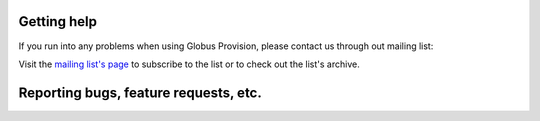.. _support:

Getting help
==============================

If you run into any problems when using Globus Provision, please contact us
through out mailing list:

.. centered:: ``provision-user@lists.globus.org``

Visit the `mailing list's page <https://lists.globus.org/mailman/listinfo/provision-user>`_
to subscribe to the list or to check out the list's archive. 

Reporting bugs, feature requests, etc.
======================================

.. todo::
	Should we create a JIRA project for this?
